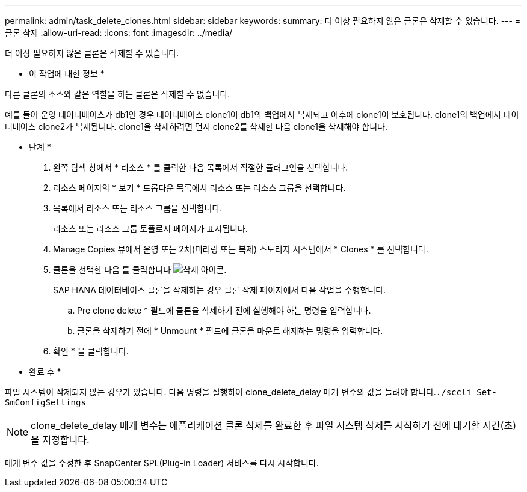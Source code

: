 ---
permalink: admin/task_delete_clones.html 
sidebar: sidebar 
keywords:  
summary: 더 이상 필요하지 않은 클론은 삭제할 수 있습니다. 
---
= 클론 삭제
:allow-uri-read: 
:icons: font
:imagesdir: ../media/


[role="lead"]
더 이상 필요하지 않은 클론은 삭제할 수 있습니다.

* 이 작업에 대한 정보 *

다른 클론의 소스와 같은 역할을 하는 클론은 삭제할 수 없습니다.

예를 들어 운영 데이터베이스가 db1인 경우 데이터베이스 clone1이 db1의 백업에서 복제되고 이후에 clone1이 보호됩니다. clone1의 백업에서 데이터베이스 clone2가 복제됩니다. clone1을 삭제하려면 먼저 clone2를 삭제한 다음 clone1을 삭제해야 합니다.

* 단계 *

. 왼쪽 탐색 창에서 * 리소스 * 를 클릭한 다음 목록에서 적절한 플러그인을 선택합니다.
. 리소스 페이지의 * 보기 * 드롭다운 목록에서 리소스 또는 리소스 그룹을 선택합니다.
. 목록에서 리소스 또는 리소스 그룹을 선택합니다.
+
리소스 또는 리소스 그룹 토폴로지 페이지가 표시됩니다.

. Manage Copies 뷰에서 운영 또는 2차(미러링 또는 복제) 스토리지 시스템에서 * Clones * 를 선택합니다.
. 클론을 선택한 다음 를 클릭합니다 image:../media/delete_icon.gif["삭제 아이콘"].
+
SAP HANA 데이터베이스 클론을 삭제하는 경우 클론 삭제 페이지에서 다음 작업을 수행합니다.

+
.. Pre clone delete * 필드에 클론을 삭제하기 전에 실행해야 하는 명령을 입력합니다.
.. 클론을 삭제하기 전에 * Unmount * 필드에 클론을 마운트 해제하는 명령을 입력합니다.


. 확인 * 을 클릭합니다.


* 완료 후 *

파일 시스템이 삭제되지 않는 경우가 있습니다. 다음 명령을 실행하여 clone_delete_delay 매개 변수의 값을 늘려야 합니다.``./sccli Set-SmConfigSettings``


NOTE: clone_delete_delay 매개 변수는 애플리케이션 클론 삭제를 완료한 후 파일 시스템 삭제를 시작하기 전에 대기할 시간(초)을 지정합니다.

매개 변수 값을 수정한 후 SnapCenter SPL(Plug-in Loader) 서비스를 다시 시작합니다.
